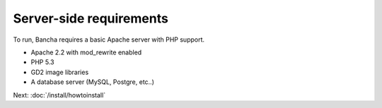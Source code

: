 ===============================
Server-side requirements
===============================

To run, Bancha requires a basic Apache server with PHP support.

* Apache 2.2 with mod_rewrite enabled
* PHP 5.3
* GD2 image libraries
* A database server (MySQL, Postgre, etc..)

Next: :doc:`/install/howtoinstall`